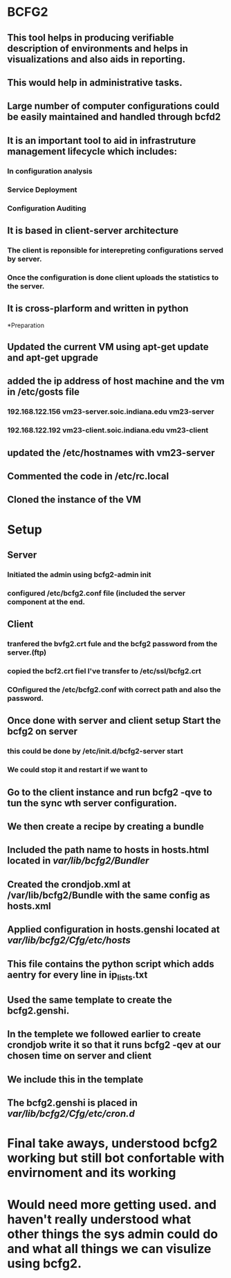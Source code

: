 * BCFG2
** This tool helps in producing verifiable description of environments and helps in visualizations and also aids in reporting. 
** This would help in administrative tasks.
** Large number of computer configurations could be easily maintained and handled through bcfd2
** It is an important tool to aid in infrastruture management lifecycle which includes:
*** In configuration analysis
*** Service Deployment
*** Configuration Auditing
** It is based in client-server architecture
*** The client is reponsible for interepreting configurations served by server.
*** Once the configuration is done client uploads the statistics to the server.
** It is cross-plarform and written in python


*Preparation
** Updated the current VM using apt-get update and apt-get upgrade
** added the ip address of host machine and the vm in /etc/gosts file
*** 192.168.122.156 vm23-server.soic.indiana.edu vm23-server
*** 192.168.122.192 vm23-client.soic.indiana.edu vm23-client
** updated the /etc/hostnames with vm23-server
** Commented the code in /etc/rc.local
** Cloned the instance of the VM
* Setup
** Server
*** Initiated the admin using bcfg2-admin init
*** configured /etc/bcfg2.conf file (included the server component at the end.
** Client
*** tranfered the bvfg2.crt fule and the bcfg2 password from the server.(ftp) 
*** copied the bcf2.crt fiel I've transfer to /etc/ssl/bcfg2.crt
*** COnfigured the /etc/bcfg2.conf with correct path and also the password.
** Once done with server and client setup Start the bcfg2 on server
*** this could be done by /etc/init.d/bcfg2-server start
*** We could stop it and restart if we want to
** Go to the client instance and run bcfg2 -qve to tun the sync wth server configuration.
** We then create a recipe by creating a bundle
** Included the path name to hosts in hosts.html located in /var/lib/bcfg2/Bundler/
** Created the crondjob.xml at /var/lib/bcfg2/Bundle with the same config as hosts.xml
** Applied configuration in hosts.genshi located at /var/lib/bcfg2/Cfg/etc/hosts/
** This file contains the python script which adds aentry for every line in ip_lists.txt
** Used the same template to create the bcfg2.genshi.
** In the templete we followed earlier to create crondjob write it so that it runs bcfg2 -qev at our chosen time on server and client
** We include this in the template
** The bcfg2.genshi is placed in /var/lib/bcfg2/Cfg/etc/cron.d/

* Final take aways, understood bcfg2 working but still bot confortable with envirnoment and its working
* Would need more getting used. and haven't really understood what other things the sys admin could do and what all things we can visulize using bcfg2.


